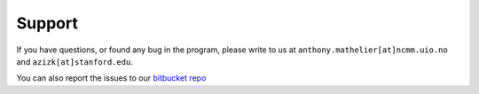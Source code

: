 ========
Support
========

If you have questions, or found any bug in the program, please write to us at ``anthony.mathelier[at]ncmm.uio.no`` and ``azizk[at]stanford.edu``.

You can also report the issues to our `bitbucket repo
<https://bitbucket.org/CBGR/biasaway/issues?status=new&status=open>`_
